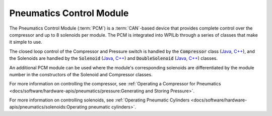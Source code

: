Pneumatics Control Module
=========================

.. image:: /docs/controls-overviews/images/control-system-hardware/pneumatics-control-module.png
    :alt: The Pneumatics Control Module (PCM)
    :width: 400

The Pneumatics Control Module (:term:`PCM`) is a :term:`CAN`-based device that provides complete control over the compressor and up to 8 solenoids per module. The PCM is integrated into WPILib through a series of classes that make it simple to use.

The closed loop control of the Compressor and Pressure switch is handled by the :code:`Compressor` class (`Java <https://github.wpilib.org/allwpilib/docs/release/java/edu/wpi/first/wpilibj/Compressor.html>`__, `C++ <https://github.wpilib.org/allwpilib/docs/release/cpp/classfrc_1_1_compressor.html>`__), and the Solenoids are handled by the :code:`Solenoid` (`Java <https://github.wpilib.org/allwpilib/docs/release/java/edu/wpi/first/wpilibj/Solenoid.html>`__, `C++ <https://github.wpilib.org/allwpilib/docs/release/cpp/classfrc_1_1_solenoid.html>`__) and :code:`DoubleSolenoid` (`Java <https://github.wpilib.org/allwpilib/docs/release/java/edu/wpi/first/wpilibj/DoubleSolenoid.html>`__, `C++ <https://github.wpilib.org/allwpilib/docs/release/cpp/classfrc_1_1_double_solenoid.html>`__) classes.

An additional PCM module can be used where the module's corresponding solenoids are differentiated by the module number in the constructors of the Solenoid and Compressor classes.

For more information on controlling the compressor, see :ref:`Operating a Compressor for Pneumatics <docs/software/hardware-apis/pneumatics/pressure:Generating and Storing Pressure>`.

For more information on controlling solenoids, see :ref:`Operating Pneumatic Cylinders <docs/software/hardware-apis/pneumatics/solenoids:Operating pneumatic cylinders>`.
